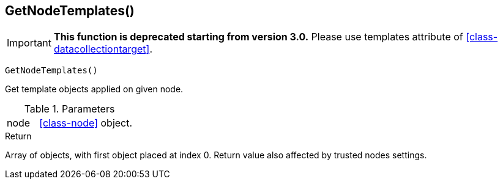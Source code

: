 [.nxsl-function]
[[func-getnodetemplates]]
== GetNodeTemplates()

****
[IMPORTANT]
====
*This function is deprecated starting from version 3.0.*
Please use templates attribute of <<class-datacollectiontarget>>.
====
****

[source,c]
----
GetNodeTemplates()
----

Get template objects applied on given node.

.Parameters
[cols="1,3" grid="none", frame="none"]
|===
|node| <<class-node>> object.
|===

.Return
Array of objects, with first object placed at index 0. Return value also affected by trusted nodes settings.

